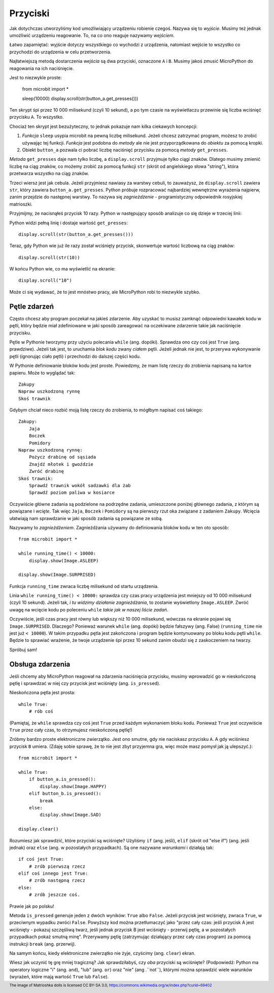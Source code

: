 Przyciski
-------

Jak dotychczas utworzyliśmy kod umożliwiający urządzeniu robienie czegoś.
Nazywa się to *wyjście*. Musimy też jednak umożliwić urządzeniu reagowanie.
To, na co ono reaguje nazywamy *wejściem*.

Łatwo zapamiętać: wyjście dotyczy wszystkiego co wychodzi z urządzenia,
natomiast wejście to wszystko co przychodzi do urządzenia w celu
przetworzenia.

Najłatwiejszą metodą dostarczenia *wejścia* są dwa przyciski, oznaczone
``A`` i ``B``. Musimy jakoś zmusić MicroPython do reagowania na ich
naciśnięcie.

Jest to niezwykle proste:

    from microbit import *

    sleep(10000)
    display.scroll(str(button_a.get_presses()))

Ten skrypt śpi przez 10 000 milisekund (czyli 10 sekund), a po tym
czasie na wyświetlaczu przewinie się liczba wciśnięć przycisku ``A``.
To wszystko.

Chociaż ten skrypt jest bezużyteczny, to jednak pokazuje nam kilka ciekawych
koncepcji:

#. *Funkcja* ``sleep`` usypia microbit na pewną liczbę milisekund. Jeżeli
   chcesz zatrzymać program, możesz to zrobić używając tej funkcji.
   *Funkcja* jest podobna do *metody* ale nie jest przyporządkowana do
   *obiektu* za pomocą kropki.

#. Obiekt ``button_a`` pozwala ci pobrać liczbę naciśnięć przycisku za pomocą
   *metody* ``get_presses``.

*Metoda* ``get_presses`` daje nam tylko liczbę, a ``display.scroll`` przyjmuje
tylko ciągi znaków. Dlatego musimy zmienić liczbę na ciąg znaków, co możemy
zrobić za pomocą funkcji ``str`` (skrót od angielskiego słowa
"string"), która przetwarza wszystko na ciąg znaków.

Trzeci wiersz jest jak cebula. Jeżeli przyjmiesz nawiasy za warstwy cebuli, to
zauważysz, że ``display.scroll`` zawiera ``str``, który zawiera
``button_a.get_presses``. Python próbuje rozpracować najbardziej wewnętrzne
wyrażenia najpierw, zanim przejdzie do następnej warstwy. To nazywa się
*zagnieżdżenie* - programistyczny odpowiednik rosyjskiej matrioszki.

.. image:: matrioshka.jpg

Przyjmijmy, że nacisnąłeś przycisk 10 razy. Python w następujący sposób
analizuje co się dzieje w trzeciej linii:

Python widzi pełną linię i dostaje wartość ``get_presses``::

    display.scroll(str(button_a.get_presses()))

Teraz, gdy Python wie już ile razy został wciśnięty przycisk, skonwertuje
wartość liczbową na ciąg znaków::

    display.scroll(str(10))

W końcu Python wie, co ma wyświetlić na ekranie::

    display.scroll("10")

Może ci się wydawać, że to jest mnóstwo pracy, ale MicroPython robi to
niezwykle szybko.

Pętle zdarzeń
+++++++++++

Często chcesz aby program poczekał na jakieś zdarzenie. Aby uzyskać to musisz
zamknąć odpowiedni kawałek kodu w pętli, który będzie miał zdefiniowane w jaki
sposób zareagować na oczekiwane zdarzenie takie jak naciśnięcie przycisku.

Pętle w Pythonie tworzymy przy użyciu polecania ``while`` (ang. dopóki). Sprawdza ono czy
coś jest ``True`` (ang. prawdziwe). Jeżeli tak jest, to uruchamia *blok kodu* zwany *ciałem*
pętli. Jeżeli jednak nie jest, to przerywa wykonywanie pętli (ignorując ciało pętli)
i przechodzi do dalszej części kodu.

W Pythonie definiowanie bloków kodu jest proste. Powiedzmy, że mam listę rzeczy do
zrobienia napisaną na kartce papieru. Może to wyglądać tak::

    Zakupy
    Napraw uszkodzoną rynnę
    Skoś trawnik

Gdybym chciał nieco rozbić moją listę rzeczy do zrobienia, to mógłbym napisać
coś takiego::

    Zakupy:
        Jaja
        Boczek
        Pomidory
    Napraw uszkodzoną rynnę:
        Pożycz drabinę od sąsiada
        Znajdź młotek i gwoździe
        Zwróć drabinę
    Skoś trawnik:
        Sprawdź trawnik wokół sadzawki dla żab
        Sprawdź poziom paliwa w kosiarce

Oczywiście główne zadania są podzielone na podrzędne zadania, umieszczone
poniżej głównego zadania, z którym są powiązane i *wcięte*.
Tak więc ``Jaja``, ``Boczek`` i ``Pomidory`` są na pierwszy rzut oka
związane z zadaniem ``Zakupy``. Wcięcia ułatwiają nam sprawdzanie w jaki sposób
zadania są powiązane ze sobą.

Nazywamy to *zagnieżdżeniem*. Zagnieżdżania używamy do definiowania bloków kodu
w ten oto sposób::

    from microbit import *

    while running_time() < 10000:
        display.show(Image.ASLEEP)

    display.show(Image.SURPRISED)

Funkcja ``running_time`` zwraca liczbę milisekund od startu urządzenia.

Linia ``while running_time() < 10000:`` sprawdza czy czas pracy urządzenia
jest mniejszy od 10 000 milisekund (czyli 10 sekund). Jeżeli tak, *i tu widzimy
działanie zagnieżdżania*, to zostanie wyświetlony
``Image.ASLEEP``. Zwróć uwagę na wcięcie kodu po poleceniu ``while``
*takie jak w naszej liście zadań*.

Oczywiście, jeśli czas pracy jest równy lub większy niż 10 000 milisekund,
wówczas na ekranie pojawi się ``Image.SURPRISED``. Dlaczego? Ponieważ warunek
``while`` (ang. dopóki) będzie fałszywy (ang. False) (``running_time`` nie jest już ``< 10000``).
W takim przypadku pętla jest zakończona i program będzie kontynuowany po bloku
kodu pętli ``while``. Będzie to sprawiać wrażenie, że twoje urządzenie śpi przez 10 sekund
zanim obudzi się z zaskoczeniem na twarzy.

Spróbuj sam!

Obsługa zdarzenia
+++++++++++++++++

Jeśli chcemy aby MicroPython reagował na zdarzenia naciśnięcia przycisku,
musimy wprowadzić go w nieskończoną pętlę i sprawdzać w niej czy przycisk jest
wciśnięty (ang. ``is_pressed``).

Nieskończona pętla jest prosta::

    while True:
        # rób coś

(Pamiętaj, że ``while`` sprawdza czy coś jest ``True`` przed każdym wykonaniem
bloku kodu. Ponieważ ``True`` jest oczywiście ``True`` przez cały czas, to
otrzymujesz nieskończoną pętlę!)

Zróbmy bardzo proste elektroniczne zwierzątko. Jest ono smutne, gdy nie naciskasz
przycisku ``A``. A gdy wciśniesz przycisk ``B`` umiera. (Zdaję sobie
sprawę, że to nie jest zbyt przyjemna gra, więc może masz pomysł jak ją
ulepszyć.)::

    from microbit import *

    while True:
        if button_a.is_pressed():
            display.show(Image.HAPPY)
        elif button_b.is_pressed():
            break
        else:
            display.show(Image.SAD)

    display.clear()

Rozumiesz jak sprawdzić, które przyciski są wciśnięte? Użyliśmy ``if`` (ang. jeśli),
``elif`` (skrót od "else if") (ang. jeśli jednak) oraz ``else`` (ang. w pozostałych przypadkach).
Są one nazywane *warunkami* i
działają tak::

    if coś jest True:
        # zrób pierwszą rzecz
    elif coś innego jest True:
        # zrób następną rzecz
    else:
        # zrób jeszcze coś.

Prawie jak po polsku!

Metoda ``is_pressed`` generuje jeden z dwóch wyników: ``True`` albo ``False``.
Jeżeli przycisk jest wciśnięty, zwraca ``True``, w przeciwnym wypadku zwróci
``False``. Powyższy kod można przetłumaczyć jako "przez cały czas: jeśli
przycisk A jest wciśnięty - pokazuj szczęśliwą twarz, jeśli jednak przycisk
B jest wciśnięty - przerwij pętlę, a w pozostałych przypadkach pokaż smutną
minę". Przerywamy pętlę (zatrzymując działający przez cały czas program) za
pomocą instrukcji ``break`` (ang. przerwij).

Na samym końcu, kiedy elektroniczne zwierzątko nie żyje, czyścimy
(ang. ``clear``) ekran.

Wiesz jak uczynić tę grę mniej tragiczną? Jak sprawdziłabyś, czy *oba*
przyciski są wciśnięte? (Podpowiedź: Python ma operatory logiczne "i" (ang.
``and``), "lub" (ang. ``or``) oraz "nie" (ang .``not``), którymi można
sprawdzić wiele warunków (wyrażeń, które mają wartość ``True`` lub
``False``).

.. footer:: The image of Matrioshka dolls is licensed CC BY-SA 3.0, https://commons.wikimedia.org/w/index.php?curid=69402
